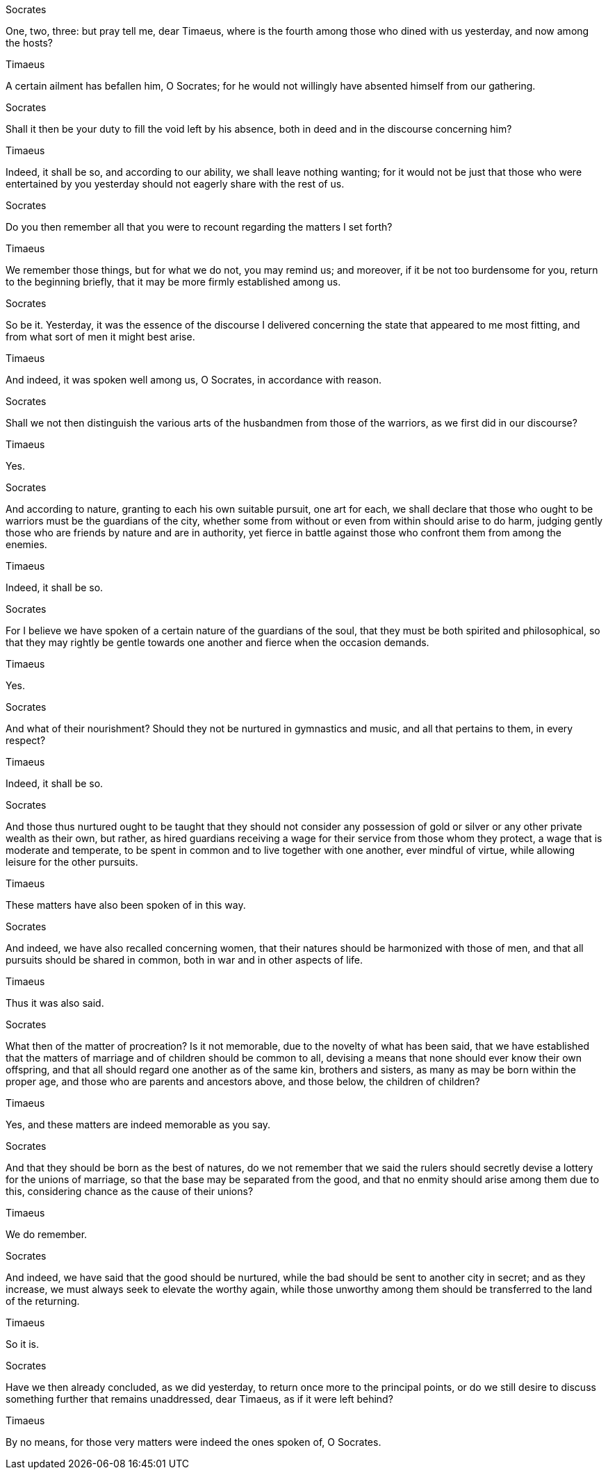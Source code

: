 Socrates

One, two, three: but pray tell me, dear Timaeus, where is the fourth among those who dined with us yesterday, and now among the hosts?

Timaeus

A certain ailment has befallen him, O Socrates; for he would not willingly have absented himself from our gathering.

Socrates

Shall it then be your duty to fill the void left by his absence, both in deed and in the discourse concerning him?

Timaeus

Indeed, it shall be so, and according to our ability, we shall leave nothing wanting; for it would not be just that those who were entertained by you yesterday should not eagerly share with the rest of us.

Socrates

Do you then remember all that you were to recount regarding the matters I set forth?

Timaeus

We remember those things, but for what we do not, you may remind us; and moreover, if it be not too burdensome for you, return to the beginning briefly, that it may be more firmly established among us.

Socrates

So be it. Yesterday, it was the essence of the discourse I delivered concerning the state that appeared to me most fitting, and from what sort of men it might best arise.

Timaeus

And indeed, it was spoken well among us, O Socrates, in accordance with reason.

Socrates

Shall we not then distinguish the various arts of the husbandmen from those of the warriors, as we first did in our discourse?

Timaeus

Yes.

Socrates

And according to nature, granting to each his own suitable pursuit, one art for each, we shall declare that those who ought to be warriors must be the guardians of the city, whether some from without or even from within should arise to do harm, judging gently those who are friends by nature and are in authority, yet fierce in battle against those who confront them from among the enemies.

Timaeus

Indeed, it shall be so.

Socrates

For I believe we have spoken of a certain nature of the guardians of the soul, that they must be both spirited and philosophical, so that they may rightly be gentle towards one another and fierce when the occasion demands.

Timaeus

Yes.

Socrates

And what of their nourishment? Should they not be nurtured in gymnastics and music, and all that pertains to them, in every respect?

Timaeus

Indeed, it shall be so.

Socrates

And those thus nurtured ought to be taught that they should not consider any possession of gold or silver or any other private wealth as their own, but rather, as hired guardians receiving a wage for their service from those whom they protect, a wage that is moderate and temperate, to be spent in common and to live together with one another, ever mindful of virtue, while allowing leisure for the other pursuits.

Timaeus

These matters have also been spoken of in this way.

Socrates

And indeed, we have also recalled concerning women, that their natures should be harmonized with those of men, and that all pursuits should be shared in common, both in war and in other aspects of life.

Timaeus

Thus it was also said.

Socrates

What then of the matter of procreation? Is it not memorable, due to the novelty of what has been said, that we have established that the matters of marriage and of children should be common to all, devising a means that none should ever know their own offspring, and that all should regard one another as of the same kin, brothers and sisters, as many as may be born within the proper age, and those who are parents and ancestors above, and those below, the children of children?

Timaeus

Yes, and these matters are indeed memorable as you say.

Socrates

And that they should be born as the best of natures, do we not remember that we said the rulers should secretly devise a lottery for the unions of marriage, so that the base may be separated from the good, and that no enmity should arise among them due to this, considering chance as the cause of their unions?

Timaeus

We do remember.

Socrates

And indeed, we have said that the good should be nurtured, while the bad should be sent to another city in secret; and as they increase, we must always seek to elevate the worthy again, while those unworthy among them should be transferred to the land of the returning.

Timaeus

So it is.

Socrates

Have we then already concluded, as we did yesterday, to return once more to the principal points, or do we still desire to discuss something further that remains unaddressed, dear Timaeus, as if it were left behind?

Timaeus

By no means, for those very matters were indeed the ones spoken of, O Socrates.
